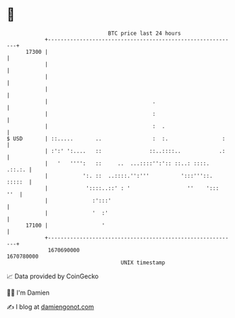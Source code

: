 * 👋

#+begin_example
                                   BTC price last 24 hours                    
               +------------------------------------------------------------+ 
         17300 |                                                            | 
               |                                                            | 
               |                                                            | 
               |                                                            | 
               |                                 .                          | 
               |                                 :                          | 
               |                                 :  .                       | 
   $ USD       | ::.....       ..                :  :.                 :    | 
               | :':' ':....   ::               ::..::::..            .:    | 
               |   '   '''':   ::     ..  ...::::'':':: ::..: ::::.  .::.:. | 
               |           ':. ::  ..::::.'':'''          ':::'''::. :::::  | 
               |            '::::..::' : '                  ''    ':::  ''  | 
               |              :':::'                                        | 
               |              '  :'                                         | 
         17100 |                 '                                          | 
               +------------------------------------------------------------+ 
                1670690000                                        1670780000  
                                       UNIX timestamp                         
#+end_example
📈 Data provided by CoinGecko

🧑‍💻 I'm Damien

✍️ I blog at [[https://www.damiengonot.com][damiengonot.com]]
